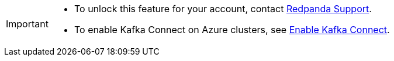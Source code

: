[IMPORTANT]
====
- To unlock this feature for your account, contact https://support.redpanda.com/hc/en-us/requests/new[Redpanda Support^]. 
- To enable Kafka Connect on Azure clusters, see xref:get-started:cluster-types/byoc/azure/create-byoc-cluster-azure.adoc#enable-kafka-connect[Enable Kafka Connect].
====